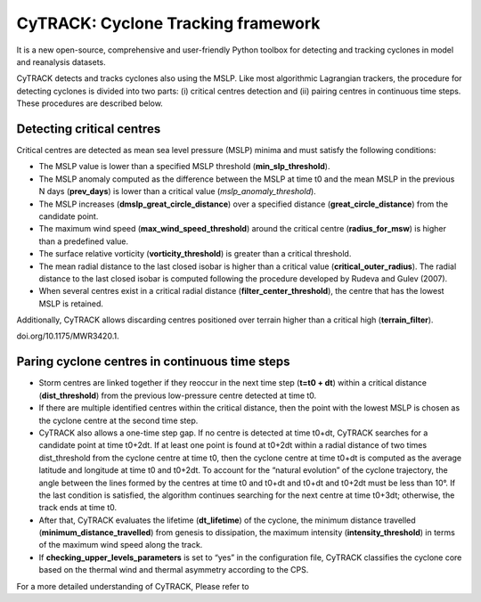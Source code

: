 
CyTRACK: Cyclone Tracking framework
=================================
It is a new open-source, comprehensive and user-friendly Python toolbox for detecting and tracking cyclones in model and reanalysis datasets.


.. image:: _static/LogoV1.png
   :alt: CyTRACK logo
   :align: center
   :width: 400px


CyTRACK detects and tracks cyclones also using the MSLP. Like most algorithmic Lagrangian trackers, the procedure for detecting cyclones is divided into two parts: (i) critical centres detection
and (ii) pairing centres in continuous time steps. These procedures are described below.


Detecting critical centres
----------------------------

Critical centres are detected as mean sea level pressure (MSLP) minima and must satisfy the following conditions:

- The MSLP value is lower than a specified MSLP threshold (**min_slp_threshold**).
- The MSLP anomaly computed as the difference between the MSLP at time t0 and the mean MSLP in the previous N days (**prev_days**) is lower than a critical value (`mslp_anomaly_threshold`).
- The MSLP increases (**dmslp_great_circle_distance**) over a specified distance (**great_circle_distance**) from the candidate point.
- The maximum wind speed (**max_wind_speed_threshold**) around the critical centre (**radius_for_msw**) is higher than a predefined value.
- The surface relative vorticity (**vorticity_threshold**) is greater than a critical threshold.
-  The mean radial distance to the last closed isobar is higher than a critical value (**critical_outer_radius**). The radial distance to the last closed isobar is computed following the procedure developed by Rudeva and Gulev (2007).
-  When several centres exist in a critical radial distance (**filter_­center_threshold**), the centre that has the lowest MSLP is retained.

Additionally, CyTRACK allows discarding centres positioned over terrain higher than a critical high (**terrain_filter**).

.. seealso::

   Rudeva, I., Gulev, S.K., 2007. Climatology of cyclone size characteristics and their changes during the cyclone life cycle. Mon. Weather Rev. 135, 2568–2587. https://
doi.org/10.1175/MWR3420.1.



Paring cyclone centres in continuous time steps
---------------------------------------------

- Storm centres are linked together if they reoccur in the next time step (**t=t0 + dt**) within a critical distance (**dist_threshold**) from the previous low-pressure centre detected at time t0.
- If there are multiple identified centres within the critical distance, then the point with the lowest MSLP is chosen as the cyclone centre at the second time step. 
- CyTRACK also allows a one-time step gap. If no centre is detected at time t0+dt, CyTRACK searches for a candidate point at time t0+2dt. If at least one point is found at t0+2dt within a radial distance of two times dist_threshold from the cyclone centre at time t0, then the cyclone centre at time t0+dt is computed as the average latitude and longitude at time t0 and t0+2dt. To account for the “natural evolution” of the cyclone trajectory, the angle between the lines formed by the centres at time t0 and t0+dt and t0+dt and t0+2dt must be less than 10°. If the last condition is satisfied, the algorithm continues searching for the next centre at time t0+3dt; otherwise, the track ends at time t0. 
- After that, CyTRACK evaluates the lifetime (**dt_lifetime**) of the cyclone, the minimum distance travelled (**minimum_distance_travelled**) from genesis to dissipation, the maximum intensity (**intensity_threshold**) in terms of the maximum wind speed along the track.
- If **checking_upper_levels_parameters** is set to “yes” in the configuration file, CyTRACK classifies the cyclone core based on the thermal wind and thermal asymmetry according to the CPS.



For a more detailed understanding of CyTRACK, Please refer to 

.. seealso::

   Pérez-Alarcón, A.; Coll-Hidalgo, P.; Trigo, R.M.; Nieto, R.; Gimeno, L. (2024). CyTRACK: An open-source and user-friendly python toolbox for detecting and tracking cyclones. Environmental Modelling & Software, 176, 106027. https://doi.org/10.1016/j.envsoft.2024.106027.
